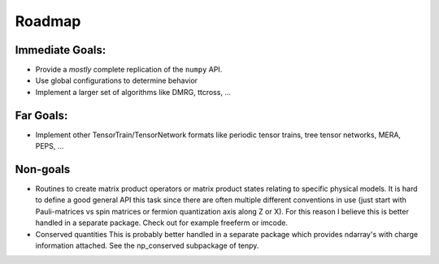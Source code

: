 Roadmap
========
Immediate Goals:
----------------
* Provide a *mostly* complete replication of the ``numpy`` API.
* Use global configurations to determine behavior
* Implement a larger set of algorithms like DMRG, ttcross, ...

Far Goals:
------------
* Implement other TensorTrain/TensorNetwork formats like periodic tensor trains,
  tree tensor networks, MERA, PEPS, ...

Non-goals
------------
* Routines to create matrix product operators or matrix product states relating to specific physical models.
  It is hard to define a good general API this task since there are often
  multiple different conventions in use (just start with Pauli-matrices vs spin
  matrices or fermion quantization axis along Z or X). For this reason I believe
  this is better handled in a separate package. Check out for example freeferm
  or imcode.
* Conserved quantities
  This is probably better handled in a separate package which provides ndarray's
  with charge information attached. See the np_conserved subpackage of tenpy.
